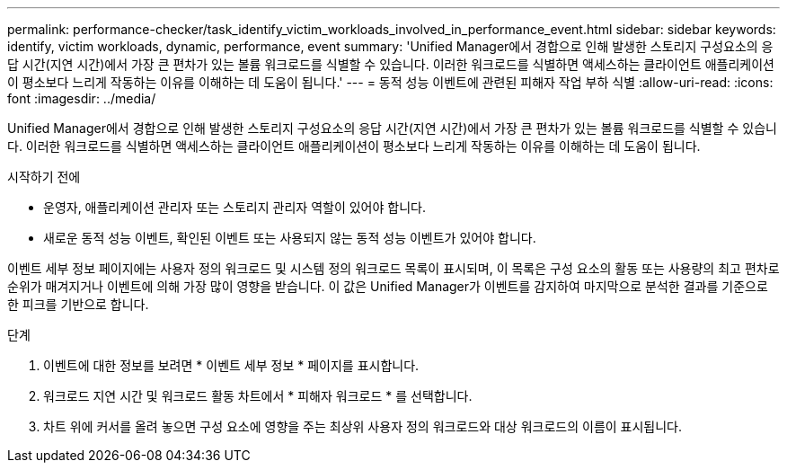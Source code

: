 ---
permalink: performance-checker/task_identify_victim_workloads_involved_in_performance_event.html 
sidebar: sidebar 
keywords: identify, victim workloads, dynamic, performance, event 
summary: 'Unified Manager에서 경합으로 인해 발생한 스토리지 구성요소의 응답 시간(지연 시간)에서 가장 큰 편차가 있는 볼륨 워크로드를 식별할 수 있습니다. 이러한 워크로드를 식별하면 액세스하는 클라이언트 애플리케이션이 평소보다 느리게 작동하는 이유를 이해하는 데 도움이 됩니다.' 
---
= 동적 성능 이벤트에 관련된 피해자 작업 부하 식별
:allow-uri-read: 
:icons: font
:imagesdir: ../media/


[role="lead"]
Unified Manager에서 경합으로 인해 발생한 스토리지 구성요소의 응답 시간(지연 시간)에서 가장 큰 편차가 있는 볼륨 워크로드를 식별할 수 있습니다. 이러한 워크로드를 식별하면 액세스하는 클라이언트 애플리케이션이 평소보다 느리게 작동하는 이유를 이해하는 데 도움이 됩니다.

.시작하기 전에
* 운영자, 애플리케이션 관리자 또는 스토리지 관리자 역할이 있어야 합니다.
* 새로운 동적 성능 이벤트, 확인된 이벤트 또는 사용되지 않는 동적 성능 이벤트가 있어야 합니다.


이벤트 세부 정보 페이지에는 사용자 정의 워크로드 및 시스템 정의 워크로드 목록이 표시되며, 이 목록은 구성 요소의 활동 또는 사용량의 최고 편차로 순위가 매겨지거나 이벤트에 의해 가장 많이 영향을 받습니다. 이 값은 Unified Manager가 이벤트를 감지하여 마지막으로 분석한 결과를 기준으로 한 피크를 기반으로 합니다.

.단계
. 이벤트에 대한 정보를 보려면 * 이벤트 세부 정보 * 페이지를 표시합니다.
. 워크로드 지연 시간 및 워크로드 활동 차트에서 * 피해자 워크로드 * 를 선택합니다.
. 차트 위에 커서를 올려 놓으면 구성 요소에 영향을 주는 최상위 사용자 정의 워크로드와 대상 워크로드의 이름이 표시됩니다.

